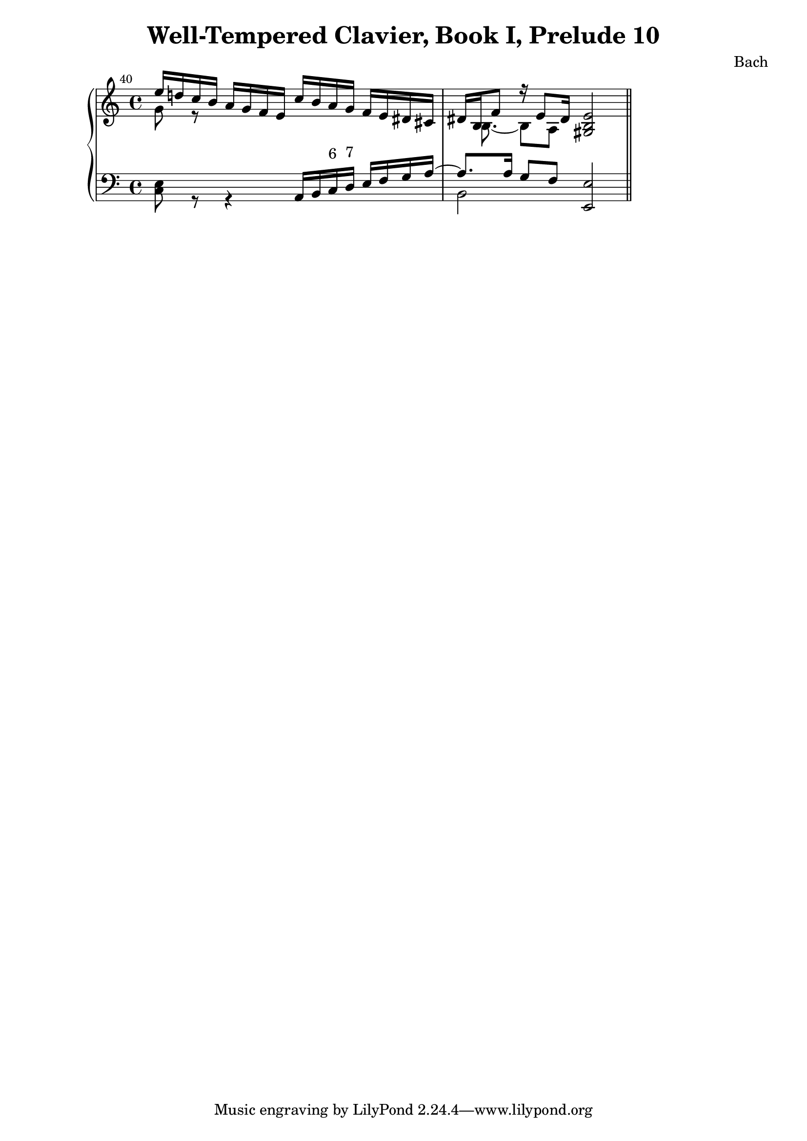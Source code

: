 \version "2.10.0"
\header {
  title = "Well-Tempered Clavier, Book I, Prelude 10"
  composer = "Bach"
}
\score {
  \context PianoStaff <<
    \new Staff =  "up" {
      \clef treble
      \time 4/4
      <<
        \relative c'' {
          \mark \markup {\tiny{"40"}}
          e16 d! c b a g f e c' b a g f e dis cis
          dis[ b f'8 ] r16 e8 dis16 <gis, b e>2 \bar "||"
        }
        \\
        \relative c'' {
          g8 r8 s4 s2
          \set Score.beatLength = #(ly:make-moment 1 8)
          s16 b,8. ~ b8[ a] s2
        }
      >>
    }
    \new Staff =  "down" {
      \clef bass
      <<
        \relative c {
          s2 a16 b 
          \override TextScript #'extra-offset = #'( 0.0 . 1.0 )
          c^\markup{ 6 }
          \override TextScript #'extra-offset = #'( 0.0 . 1.0 )
          d^\markup{ 7 }
          e f g a ~
          a8. a16 g8[ f] <e, e'>2
        }
        \\
        \relative c {
          <c e>8 r8 r4 s2
          b2 s2
        }
      >>
    }
  >>
  \layout {
    ragged-right = ##t 
    \context {
      \Staff
      \consists Horizontal_bracket_engraver
    }
  }
}
